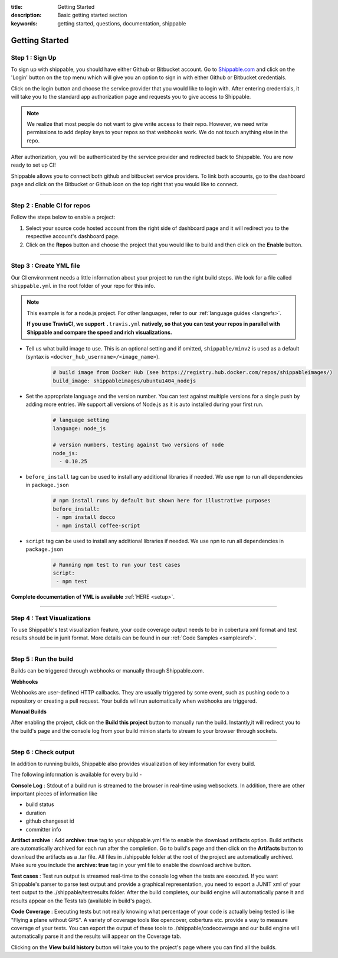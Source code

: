 :title: Getting Started 
:description: Basic getting started section
:keywords: getting started, questions, documentation, shippable

.. _getstarted:

Getting Started
===============


**Step 1** : Sign Up
--------------------

To sign up with shippable, you should have either Github or Bitbucket account. Go to `Shippable.com <https://www.shippable.com>`_  and click on the 'Login' button on the top menu which will give you an option to sign in with either Github or Bitbucket credentials.

Click on the login button and choose the service provider that you would like to login with. After entering credentials, it will take you to the standard app authorization page and requests you to give access to Shippable.      

.. note::
    We realize that most people do not want to give write access to their repo. However, we need write permissions to add deploy keys to your repos so that webhooks work. We do not touch anything else in the repo.

After authorization, you will be authenticated by the service provider and redirected back to Shippable. You are now ready to set up CI! 

Shippable allows you to connect both github and bitbucket service providers. To link both accounts, go to the dashboard page and click on the Bitbucket or Github icon on the top right that you would like to connect.

-------

**Step 2** : Enable CI for repos
---------------------------------------

Follow the steps below to enable a project:


1. Select your source code hosted account from the right side of dashboard page and it will redirect you to the respective account's dashboard page. 

2. Click on the **Repos** button and choose the project that you would like to build and then click on the **Enable** button.

-------

**Step 3** : Create YML file
----------------------------

Our CI environment needs a little information about your project to run the right build steps. We look for a file called ``shippable.yml`` in the root folder of your repo for this info. 

.. note::
  This example is for a node.js project. For other languages, refer to our :ref:`language guides <langrefs>`. 

  **If you use TravisCI, we support** ``.travis.yml`` **natively, so that you can test your repos in parallel with Shippable and compare the speed and rich visualizations.**

* Tell us what build image to use. This is an optional setting and if omitted, ``shippable/minv2`` is used as a default (syntax is ``<docker_hub_username>/<image_name>``).
    .. code-block:: python
        
        # build image from Docker Hub (see https://registry.hub.docker.com/repos/shippableimages/)
        build_image: shippableimages/ubuntu1404_nodejs

* Set the appropriate language and the version number. You can test against multiple versions for a single push by adding more entries. We support all versions of Node.js as it is auto installed during your first run.
    .. code-block:: python
        
        # language setting
        language: node_js

        # version numbers, testing against two versions of node
        node_js:
          - 0.10.25

- ``before_install`` tag can be used to install any additional libraries if needed. We use ``npm`` to run all dependencies in ``package.json``
    .. code-block:: python
        
        # npm install runs by default but shown here for illustrative purposes
        before_install: 
         - npm install docco
         - npm install coffee-script

- ``script`` tag can be used to install any additional libraries if needed. We use ``npm`` to run all dependencies in ``package.json``
    .. code-block:: python
        
        # Running npm test to run your test cases
        script: 
         - npm test

**Complete documentation of YML is available** :ref:`HERE <setup>`.

--------

**Step 4** : Test Visualizations
--------------------------------

To use Shippable's test visualization feature, your code coverage output needs to be in cobertura xml format and test results should be in junit format. More details can be found in our :ref:`Code Samples <samplesref>`. 


--------

**Step 5** : Run the build
---------------------------

Builds can be triggered through webhooks or manually through Shippable.com. 

**Webhooks**

Webhooks are user-defined HTTP callbacks. They are usually triggered by some event, such as pushing code to a repository or creating a pull request. Your builds will run automatically when webhooks are triggered. 

**Manual Builds** 

After enabling the project, click on the **Build this project** button to manually run the build. Instantly,it will redirect you to the build's page and the console log from your build minion starts to stream to your browser through sockets. 


--------

**Step 6** : Check output
------------------------- 
 
In addition to running builds, Shippable also provides visualization of key information for every build. 

The following information is available for every build -

**Console Log** :
Stdout of a build run is streamed to the browser in real-time using websockets. In addition, there are other important pieces of information like 

* build status
* duration
* github changeset id
* committer info

**Artifact archive** :
Add **archive: true** tag to your shippable.yml file to enable the download artifacts option. Build artifacts are automatically archived for each run after the completion. Go to build's page and then click on the **Artifacts** button to download the artifacts as a .tar file. All files in ./shippable folder at the root of the project are automatically archived. Make sure you include the **archive: true** tag in your yml file to enable the download archive button.

**Test cases** :
Test run output is streamed real-time to the console log when the tests are executed. If you want Shippable's parser to parse test output and provide a graphical representation, you need to export a JUNIT xml of your test output to the ./shippable/testresults folder. After the build completes, our build engine will automatically parse it and results appear on the Tests tab (available in build's page).

**Code Coverage** :
Executing tests but not really knowing what percentage of your code is actually being tested is like "Flying a plane without GPS". A variety of coverage tools like opencover, cobertura etc. provide a way to measure coverage of your tests. You can export the output of these tools to ./shippable/codecoverage and our build engine will automatically parse it and the results will appear on the Coverage tab.


Clicking on the **View build history** button will take you to the project's page where you can find all the builds.






 
